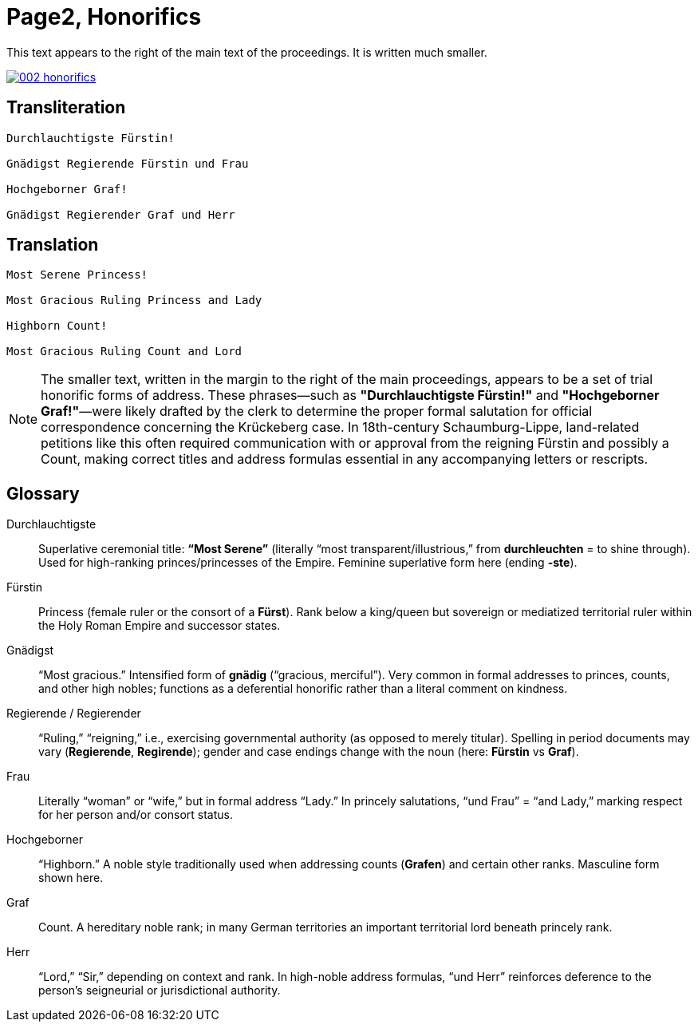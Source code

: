 = Page2, Honorifics
:page-role: wide

This text appears to the right of the main text of the proceedings. It is written much smaller.

image::002-honorifics.png[link=self]

== Transliteration
[verse]
____
Durchlauchtigste Fürstin!

Gnädigst Regierende Fürstin und Frau

Hochgeborner Graf!

Gnädigst Regierender Graf und Herr
____

== Translation

[verse]
____
Most Serene Princess!

Most Gracious Ruling Princess and Lady

Highborn Count!

Most Gracious Ruling Count and Lord
____

[NOTE]
====
The smaller text, written in the margin to the right of the main proceedings,
appears to be a set of trial honorific forms of address. These phrases—such as
*"Durchlauchtigste Fürstin!"* and *"Hochgeborner Graf!"*—were likely drafted by
the clerk to determine the proper formal salutation for official correspondence
concerning the Krückeberg case. In 18th-century Schaumburg-Lippe, land-related
petitions like this often required communication with or approval from the
reigning Fürstin and possibly a Count, making correct titles and address
formulas essential in any accompanying letters or rescripts.
====

== Glossary

Durchlauchtigste:: Superlative ceremonial title: *“Most Serene”* (literally “most transparent/illustrious,” from *durchleuchten* = to shine through). Used for high-ranking princes/princesses of the Empire. Feminine superlative form here (ending *-ste*).

Fürstin:: Princess (female ruler or the consort of a *Fürst*). Rank below a king/queen but sovereign or mediatized territorial ruler within the Holy Roman Empire and successor states.

Gnädigst:: “Most gracious.” Intensified form of *gnädig* (“gracious, merciful”). Very common in formal addresses to princes, counts, and other high nobles; functions as a deferential honorific rather than a literal comment on kindness.

Regierende / Regierender:: “Ruling,” “reigning,” i.e., exercising governmental authority (as opposed to merely titular). Spelling in period documents may vary (*Regierende*, *Regirende*); gender and case endings change with the noun (here: *Fürstin* vs *Graf*).

Frau:: Literally “woman” or “wife,” but in formal address “Lady.” In princely salutations, “und Frau” = “and Lady,” marking respect for her person and/or consort status.

Hochgeborner:: “Highborn.” A noble style traditionally used when addressing counts (*Grafen*) and certain other ranks. Masculine form shown here.

Graf:: Count. A hereditary noble rank; in many German territories an important territorial lord beneath princely rank.

Herr:: “Lord,” “Sir,” depending on context and rank. In high-noble address formulas, “und Herr” reinforces deference to the person’s seigneurial or jurisdictional authority.

